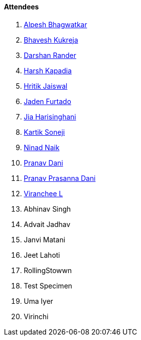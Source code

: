 ==== Attendees

. link:https://x.com/Alpastx[Alpesh Bhagwatkar^]
. link:https://twitter.com/bhavesh878789[Bhavesh Kukreja^]
. link:https://twitter.com/SirusTweets[Darshan Rander^]
. link:https://twitter.com/harshgkapadia[Harsh Kapadia^]
. link:https://twitter.com/imhritik_dj[Hritik Jaiswal^]
. link:https://twitter.com/furtado_jaden[Jaden Furtado^]
. link:https://twitter.com/JiaHarisinghani[Jia Harisinghani^]
. link:https://twitter.com/KartikSoneji_[Kartik Soneji^]
. link:https://twitter.com/NinadNaik07[Ninad Naik^]
. link:https://twitter.com/PranavDani3[Pranav Dani^]
. link:https://twitter.com/PranavDani3[Pranav Prasanna Dani^]
. link:https://twitter.com/code_magician[Viranchee L^]
. Abhinav Singh
. Advait Jadhav
. Janvi Matani
. Jeet Lahoti
. RollingStowwn
. Test Specimen
. Uma Iyer
. Virinchi
